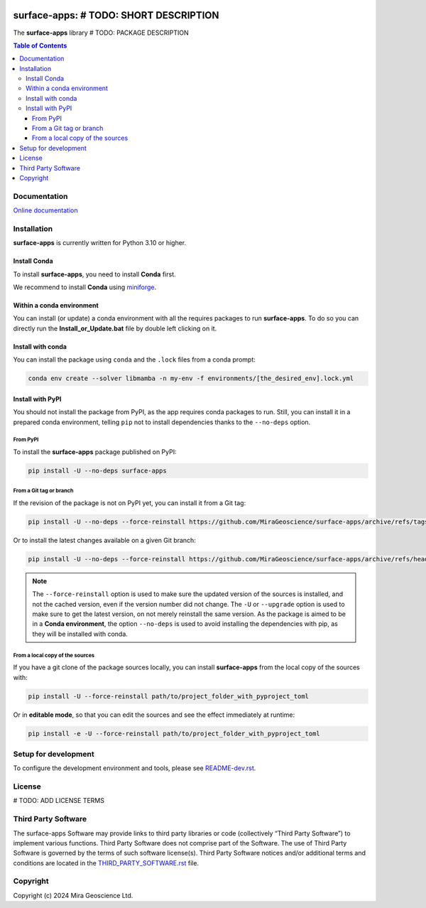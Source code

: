 |coverage| |maintainability| |precommit_ci| |docs| |style| |version| |status| |pyversions|


.. |docs| image:: https://readthedocs.org/projects/surface-apps/badge/
    :alt: Documentation Status
    :target: https://surface-apps.readthedocs.io/en/latest/?badge=latest

.. |coverage| image:: https://codecov.io/gh/MiraGeoscience/surface-apps/branch/develop/graph/badge.svg
    :alt: Code coverage
    :target: https://codecov.io/gh/MiraGeoscience/surface-apps

.. |style| image:: https://img.shields.io/badge/code%20style-black-000000.svg
    :alt: Coding style
    :target: https://github.com/pf/black

.. |version| image:: https://img.shields.io/pypi/v/surface-apps.svg
    :alt: version on PyPI
    :target: https://pypi.python.org/pypi/surface-apps/

.. |status| image:: https://img.shields.io/pypi/status/surface-apps.svg
    :alt: version status on PyPI
    :target: https://pypi.python.org/pypi/surface-apps/

.. |pyversions| image:: https://img.shields.io/pypi/pyversions/surface-apps.svg
    :alt: Python versions
    :target: https://pypi.python.org/pypi/surface-apps/

.. |precommit_ci| image:: https://results.pre-commit.ci/badge/github/MiraGeoscience/surface-apps/develop.svg
    :alt: pre-commit.ci status
    :target: https://results.pre-commit.ci/latest/github/MiraGeoscience/surface-apps/develop

.. |maintainability| image:: https://api.codeclimate.com/v1/badges/_token_/maintainability
   :target: https://codeclimate.com/github/MiraGeoscience/surface-apps/maintainability
   :alt: Maintainability


surface-apps: # TODO: SHORT DESCRIPTION
=========================================================================
The **surface-apps** library # TODO: PACKAGE DESCRIPTION

.. contents:: Table of Contents
   :local:
   :depth: 3

Documentation
^^^^^^^^^^^^^
`Online documentation <https://surface-apps.readthedocs.io/en/latest/>`_


Installation
^^^^^^^^^^^^
**surface-apps** is currently written for Python 3.10 or higher.

Install Conda
-------------

To install **surface-apps**, you need to install **Conda** first.

We recommend to install **Conda** using `miniforge`_.

.. _miniforge: https://github.com/conda-forge/miniforge

Within a conda environment
--------------------------

You can install (or update) a conda environment with all the requires packages to run **surface-apps**.
To do so you can directly run the **Install_or_Update.bat** file by double left clicking on it.

Install with conda
------------------

You can install the package using ``conda`` and the ``.lock`` files from a conda prompt:

.. code-block:: bash

  conda env create --solver libmamba -n my-env -f environments/[the_desired_env].lock.yml

Install with PyPI
-----------------

You should not install the package from PyPI, as the app requires conda packages to run.
Still, you can install it in a prepared conda environment, telling ``pip`` not to install dependencies
thanks to the ``--no-deps`` option.

From PyPI
~~~~~~~~~

To install the **surface-apps** package published on PyPI:

.. code-block:: bash

    pip install -U --no-deps surface-apps

From a Git tag or branch
~~~~~~~~~~~~~~~~~~~~~~~~
If the revision of the package is not on PyPI yet, you can install it from a Git tag:

.. code-block:: bash

    pip install -U --no-deps --force-reinstall https://github.com/MiraGeoscience/surface-apps/archive/refs/tags/TAG.zip

Or to install the latest changes available on a given Git branch:

.. code-block:: bash

    pip install -U --no-deps --force-reinstall https://github.com/MiraGeoscience/surface-apps/archive/refs/heads/BRANCH.zip

.. note::
    The ``--force-reinstall`` option is used to make sure the updated version
    of the sources is installed, and not the cached version, even if the version number
    did not change. The ``-U`` or ``--upgrade`` option is used to make sure to get the latest version,
    on not merely reinstall the same version. As the package is aimed to be in a **Conda environment**, the option ``--no-deps`` is used to avoid installing the dependencies with pip, as they will be installed with conda.

From a local copy of the sources
~~~~~~~~~~~~~~~~~~~~~~~~~~~~~~~~
If you have a git clone of the package sources locally,
you can install **surface-apps** from the local copy of the sources with:

.. code-block:: bash

    pip install -U --force-reinstall path/to/project_folder_with_pyproject_toml

Or in **editable mode**, so that you can edit the sources and see the effect immediately at runtime:

.. code-block:: bash

    pip install -e -U --force-reinstall path/to/project_folder_with_pyproject_toml

Setup for development
^^^^^^^^^^^^^^^^^^^^^
To configure the development environment and tools, please see `README-dev.rst`_.

.. _README-dev.rst: README-dev.rst

License
^^^^^^^
# TODO: ADD LICENSE TERMS

Third Party Software
^^^^^^^^^^^^^^^^^^^^
The surface-apps Software may provide links to third party libraries or code (collectively “Third Party Software”)
to implement various functions. Third Party Software does not comprise part of the Software.
The use of Third Party Software is governed by the terms of such software license(s).
Third Party Software notices and/or additional terms and conditions are located in the
`THIRD_PARTY_SOFTWARE.rst`_ file.

.. _THIRD_PARTY_SOFTWARE.rst: THIRD_PARTY_SOFTWARE.rst

Copyright
^^^^^^^^^
Copyright (c) 2024 Mira Geoscience Ltd.
